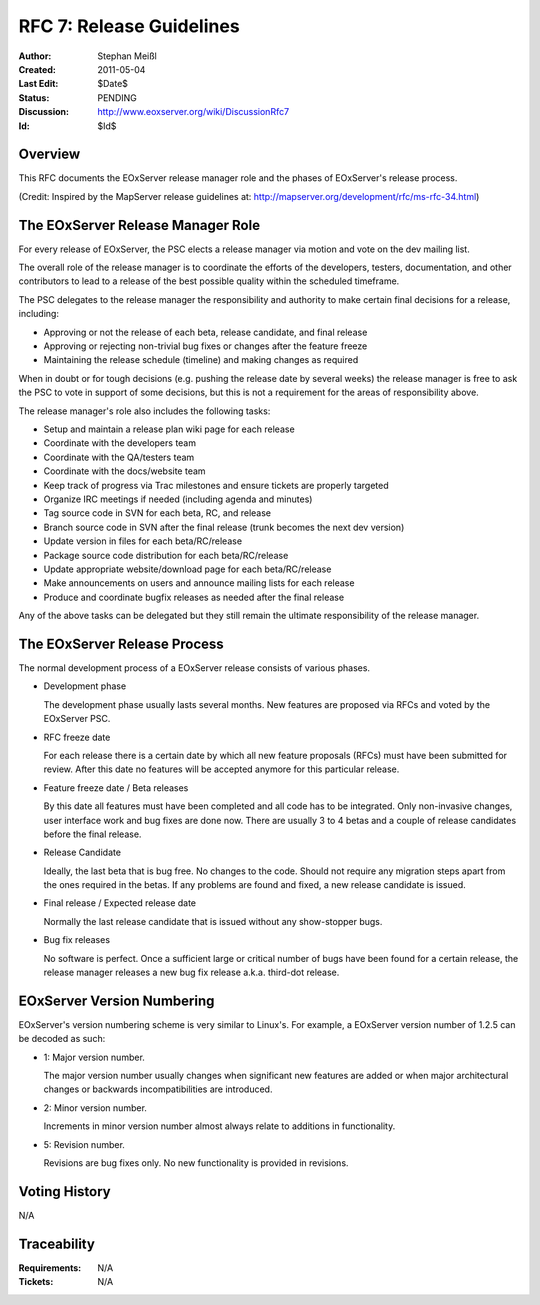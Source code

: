 .. _rfc_7:

.. index::
   single: Release Guidelines
   single: RFC; RFC 7

RFC 7: Release Guidelines
=========================

:Author: Stephan Meißl
:Created: 2011-05-04
:Last Edit: $Date$
:Status: PENDING
:Discussion: http://www.eoxserver.org/wiki/DiscussionRfc7
:Id: $Id$

Overview
--------

This RFC documents the EOxServer release manager role and the phases of
EOxServer's release process.

(Credit: Inspired by the MapServer release guidelines at: 
http://mapserver.org/development/rfc/ms-rfc-34.html)


The EOxServer Release Manager Role
----------------------------------

For every release of EOxServer, the PSC elects a release manager via motion 
and vote on the dev mailing list.

The overall role of the release manager is to coordinate the efforts
of the developers, testers, documentation, and other contributors to
lead to a release of the best possible quality within the scheduled
timeframe. 

The PSC delegates to the release manager the responsibility and 
authority to make certain final decisions for a release, including:

* Approving or not the release of each beta, release candidate, and 
  final release
* Approving or rejecting non-trivial bug fixes or changes after the 
  feature freeze
* Maintaining the release schedule (timeline) and making changes as required

When in doubt or for tough decisions (e.g. pushing the release date by
several weeks) the release manager is free to ask the PSC to vote in 
support of some decisions, but this is not a requirement for the areas of 
responsibility above.

The release manager's role also includes the following tasks:

* Setup and maintain a release plan wiki page for each release
* Coordinate with the developers team
* Coordinate with the QA/testers team
* Coordinate with the docs/website team
* Keep track of progress via Trac milestones and ensure tickets are properly 
  targeted
* Organize IRC meetings if needed (including agenda and minutes)
* Tag source code in SVN for each beta, RC, and release
* Branch source code in SVN after the final release (trunk becomes the next
  dev version)
* Update version in files for each beta/RC/release
* Package source code distribution for each beta/RC/release
* Update appropriate website/download page for each beta/RC/release
* Make announcements on users and announce mailing lists for each release
* Produce and coordinate bugfix releases as needed after the final release

Any of the above tasks can be delegated but they still remain the ultimate
responsibility of the release manager.


The EOxServer Release Process
-----------------------------

The normal development process of a EOxServer release consists of various 
phases.

- Development phase

  The development phase usually lasts several months. New features are
  proposed via RFCs and voted by the EOxServer PSC.

- RFC freeze date

  For each release there is a certain date by which all new feature 
  proposals (RFCs) must have been submitted for review. After this date no 
  features will be accepted anymore for this particular release.

- Feature freeze date / Beta releases

  By this date all features must have been completed and all code has 
  to be integrated. Only non-invasive changes, user interface work and 
  bug fixes are done now. There are usually 3 to 4 betas and a couple of
  release candidates before the final release.

- Release Candidate

  Ideally, the last beta that is bug free. No changes to the code. 
  Should not require any migration steps apart from the ones required 
  in the betas. If any problems are found and fixed, a new release 
  candidate is issued.

- Final release / Expected release date

  Normally the last release candidate that is issued without any 
  show-stopper bugs.

- Bug fix releases

  No software is perfect. Once a sufficient large or critical number 
  of bugs have been found for a certain release, the release manager 
  releases a new bug fix release a.k.a. third-dot release.


EOxServer Version Numbering
---------------------------

EOxServer's version numbering scheme is very similar to Linux's. For 
example, a EOxServer version number of 1.2.5 can be decoded as such:

- 1: Major version number. 

  The major version number usually changes when significant new features are 
  added or when major architectural changes or backwards incompatibilities are 
  introduced.

- 2: Minor version number. 

  Increments in minor version number almost always relate to additions 
  in functionality.

- 5: Revision number. 

  Revisions are bug fixes only. No new functionality is provided in revisions.


Voting History
--------------

N/A

Traceability
------------

:Requirements: N/A
:Tickets: N/A
